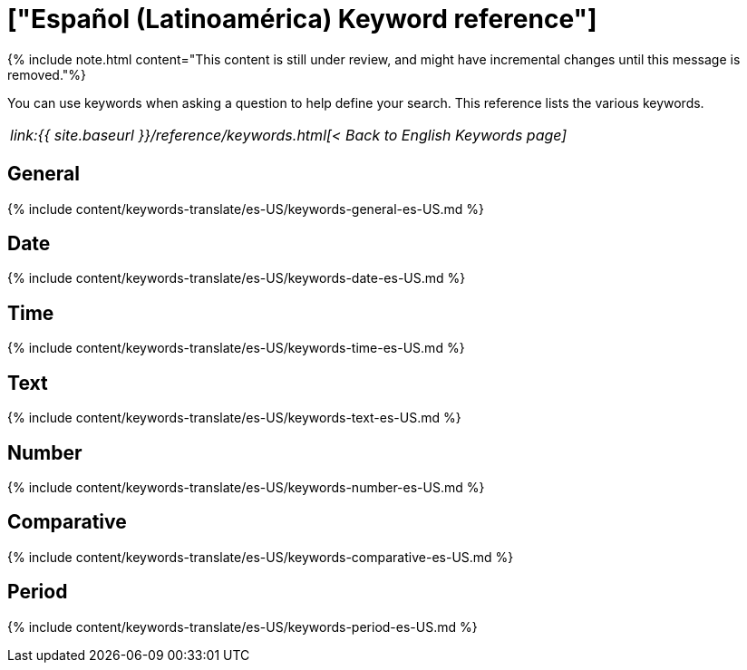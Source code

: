 = ["Español (Latinoamérica) Keyword reference"]
:last_updated: 11/19/2019
:permalink: /:collection/:path.html
:sidebar: mydoc_sidebar
:summary: Use keywords to help define a search.

{% include note.html content="This content is still under review, and might have incremental changes until this message is removed."%}

You can use keywords when asking a question to help define your search.
This reference lists the various keywords.

|===
| _link:{{ site.baseurl }}/reference/keywords.html[< Back to English Keywords page]_
|===

== General

{% include content/keywords-translate/es-US/keywords-general-es-US.md %}

== Date

{% include content/keywords-translate/es-US/keywords-date-es-US.md %}

== Time

{% include content/keywords-translate/es-US/keywords-time-es-US.md %}

== Text

{% include content/keywords-translate/es-US/keywords-text-es-US.md %}

== Number

{% include content/keywords-translate/es-US/keywords-number-es-US.md %}

== Comparative

{% include content/keywords-translate/es-US/keywords-comparative-es-US.md %}

////
## Location

{% include content/keywords-translate/es-US/keywords-location-es-US.md %}
////

== Period

{% include content/keywords-translate/es-US/keywords-period-es-US.md %}

